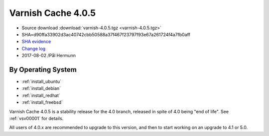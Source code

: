 .. _rel4.0.5:

Varnish Cache 4.0.5
===================

* Source download :download:`varnish-4.0.5.tgz <varnish-4.0.5.tgz>`

* SHA=d90ffa33902d3ac40742cbb50588a37f467f23797f93e67a261724f4a7fb0aff

* `SHA evidence <https://gitweb.gentoo.org/repo/gentoo.git/tree/www-servers/varnish/Manifest?id=535d9754989fe98588d9c2e74e052a3d84d95acd>`_

* `Change log <https://github.com/varnishcache/varnish-cache/blob/4.0/doc/changes.rst>`_

* 2017-08-02 /Pål Hermunn

By Operating System
-------------------

* :ref:`install_ubuntu`
* :ref:`install_debian`
* :ref:`install_redhat`
* :ref:`install_freebsd`

Varnish Cache 4.0.5 is a stability release for the 4.0 branch, released in spite of 4.0 being "end of life". See :ref:`vsv00001` for details.

All users of 4.0.x are recommended to upgrade to this version, and then to start working on an upgrade to 4.1 or 5.0.
